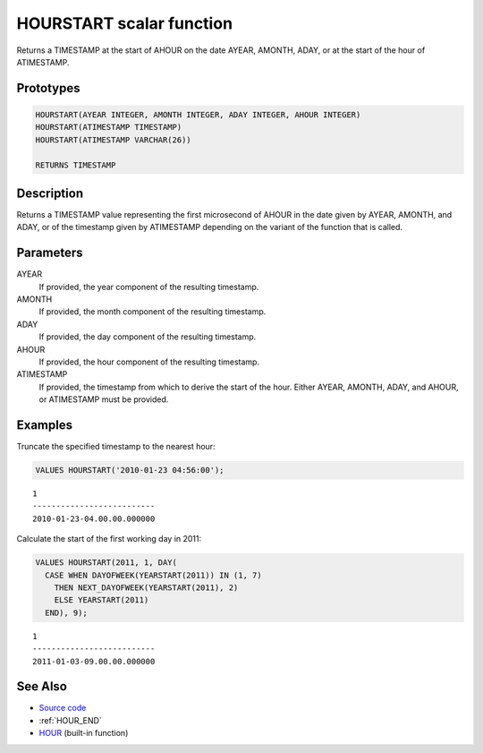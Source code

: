 .. _HOUR_START:

=========================
HOURSTART scalar function
=========================

Returns a TIMESTAMP at the start of AHOUR on the date AYEAR, AMONTH, ADAY, or at the start of the hour of ATIMESTAMP.

Prototypes
==========

.. code-block:: sql

    HOURSTART(AYEAR INTEGER, AMONTH INTEGER, ADAY INTEGER, AHOUR INTEGER)
    HOURSTART(ATIMESTAMP TIMESTAMP)
    HOURSTART(ATIMESTAMP VARCHAR(26))

    RETURNS TIMESTAMP


Description
===========

Returns a TIMESTAMP value representing the first microsecond of AHOUR in the date given by AYEAR, AMONTH, and ADAY, or of the timestamp given by ATIMESTAMP depending on the variant of the function that is called.

Parameters
==========

AYEAR
    If provided, the year component of the resulting timestamp.
AMONTH
    If provided, the month component of the resulting timestamp.
ADAY
    If provided, the day component of the resulting timestamp.
AHOUR
    If provided, the hour component of the resulting timestamp.
ATIMESTAMP
    If provided, the timestamp from which to derive the start of the hour. Either AYEAR, AMONTH, ADAY, and AHOUR, or ATIMESTAMP must be provided.

Examples
========

Truncate the specified timestamp to the nearest hour:

.. code-block:: sql

    VALUES HOURSTART('2010-01-23 04:56:00');


::

    1
    --------------------------
    2010-01-23-04.00.00.000000


Calculate the start of the first working day in 2011:

.. code-block:: sql

    VALUES HOURSTART(2011, 1, DAY(
      CASE WHEN DAYOFWEEK(YEARSTART(2011)) IN (1, 7)
        THEN NEXT_DAYOFWEEK(YEARSTART(2011), 2)
        ELSE YEARSTART(2011)
      END), 9);


::

    1
    --------------------------
    2011-01-03-09.00.00.000000


See Also
========

* `Source code`_
* :ref:`HOUR_END`
* `HOUR`_ (built-in function)

.. _Source code: https://github.com/waveform80/db2utils/blob/master/date_time.sql#L1340
.. _HOUR: http://publib.boulder.ibm.com/infocenter/db2luw/v9r7/topic/com.ibm.db2.luw.sql.ref.doc/doc/r0000812.html
